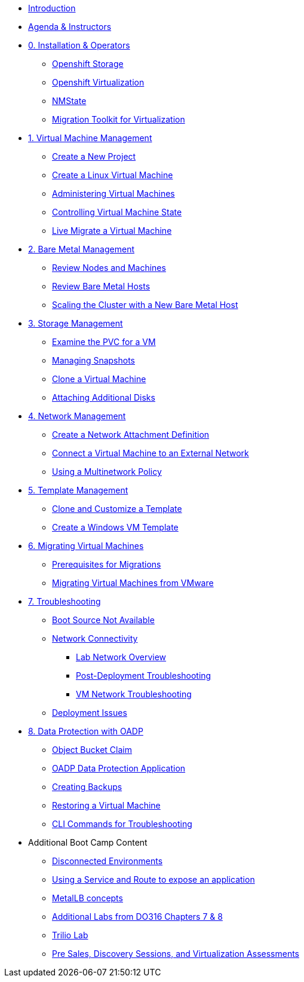 * xref:index.adoc[Introduction]
* xref:00_introductions.adoc[Agenda & Instructors]

* xref:module-00.adoc[0. Installation & Operators]
** xref:module-00.adoc#storage_operator[Openshift Storage]
** xref:module-00.adoc#virtualization_operator[Openshift Virtualization]
** xref:module-00.adoc#nmstate_operator[NMState]
** xref:module-00.adoc#mtv_operator[Migration Toolkit for Virtualization]

* xref:module-01.adoc[1. Virtual Machine Management ]
** xref:module-01.adoc#create_project[Create a New Project]
** xref:module-01.adoc#create_vm[Create a Linux Virtual Machine]
** xref:module-01.adoc#admin_vms[Administering Virtual Machines]
** xref:module-01.adoc#vm_state[Controlling Virtual Machine State]
** xref:module-01.adoc#live_migrate[Live Migrate a Virtual Machine]

* xref:module-02.adoc[2. Bare Metal Management ]
** xref:module-02.adoc#review_nodes[Review Nodes and Machines]
** xref:module-02.adoc#review_hosts[Review Bare Metal Hosts]
** xref:module-02.adoc#scaling_cluster[Scaling the Cluster with a New Bare Metal Host]

* xref:module-03.adoc[3. Storage Management]
** xref:module-03.adoc#examine_pvc[Examine the PVC for a VM]
** xref:module-03.adoc#managing_snapshots[Managing Snapshots]
** xref:module-03.adoc#clone_vm[Clone a Virtual Machine]
** xref:module-03.adoc#attach_disk[Attaching Additional Disks]

* xref:module-04.adoc[4. Network Management]
** xref:module-04.adoc#create_netattach[Create a Network Attachment Definition]
** xref:module-04.adoc#connect_external_net[Connect a Virtual Machine to an External Network]
** xref:module-04.adoc#multinetwork_policy[Using a Multinetwork Policy]

* xref:module-05.adoc[5. Template Management]
** xref:module-05.adoc#clone_customize_template[Clone and Customize a Template]
** xref:module-05.adoc#create_win[Create a Windows VM Template]

* xref:module-06.adoc[6. Migrating Virtual Machines]
** xref:module-06.adoc#prerequisites[Prerequisites for Migrations]
** xref:module-06.adoc#migrating_vms[Migrating Virtual Machines from VMware]

* xref:module-07.adoc[7. Troubleshooting]
** xref:module-07.adoc#boot_source_na[Boot Source Not Available]
** xref:module-07.adoc#network_connectivity[Network Connectivity]
*** xref:module-07.adoc#ts_lab_network[Lab Network Overview]
*** xref:module-07.adoc#ts_general_post_deployk[Post-Deployment Troubleshooting]
*** xref:module-07.adoc#ts_vm_network_troubleshooting[VM Network Troubleshooting]
** xref:module-07.adoc#deployment_issues[Deployment Issues]

* xref:module-08.adoc[8. Data Protection with OADP]
** xref:module-08.adoc#objectbucketclaim[Object Bucket Claim]
** xref:module-08.adoc#oadp-dpa[OADP Data Protection Application]
** xref:module-08.adoc#backups[Creating Backups]
** xref:module-08.adoc#restore[Restoring a Virtual Machine]
** xref:module-08.adoc#CLI_commands[CLI Commands for Troubleshooting]


* Additional Boot Camp Content
** xref:22_disconnected.adoc[Disconnected Environments]
** xref:19_service_route.adoc[Using a Service and Route to expose an application]
** xref:20_metallb.adoc[MetalLB concepts]
** xref:04a_DO316.adoc[Additional Labs from DO316 Chapters 7 & 8]
** xref:17_trilio_backup.adoc[Trilio Lab]
** xref:24_presales.adoc[Pre Sales, Discovery Sessions, and Virtualization Assessments]

